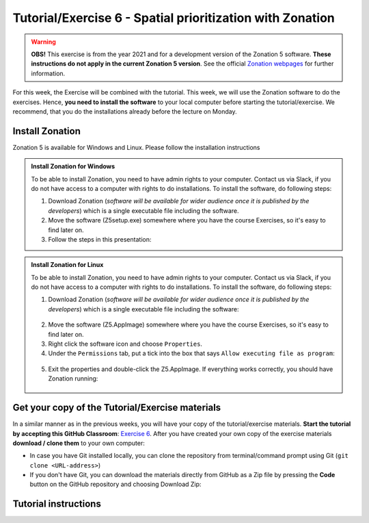 Tutorial/Exercise 6 - Spatial prioritization with Zonation
==========================================================

.. warning::
   **OBS!** This exercise is from the year 2021 and for a development version of the Zonation 5 software. **These instructions do not apply in the current Zonation 5 version**. See the official `Zonation webpages <https://zonationteam.github.io/Zonation5/>`__ for further information.

For this week, the Exercise will be combined with the tutorial. This week, we will use the Zonation software to do the exercises.
Hence, **you need to install the software** to your local computer before starting the tutorial/exercise. We recommend, that you
do the installations already before the lecture on Monday.

Install Zonation
----------------

Zonation 5 is available for Windows and Linux. Please follow the installation instructions

.. admonition:: Install Zonation for Windows
    :class: dropdown, note

    To be able to install Zonation, you need to have admin rights to your computer. Contact us via Slack,
    if you do not have access to a computer with rights to do installations. To install the software, do following steps:

    1. Download Zonation (*software will be available for wider audience once it is published by the developers*) which is a single executable file including the software.
    2. Move the software (Z5setup.exe) somewhere where you have the course Exercises, so it's easy to find later on.
    3. Follow the steps in this presentation:

    .. raw:: html

        <iframe src="https://docs.google.com/presentation/d/e/2PACX-1vRnjmReLXe-YZhUslf3XVyYqc85-3Ypq9ceQV74BXWwSEy57VKVVgs4NvqdA_lacaJmCoUfRWAOSmn1/embed?start=false&loop=false&delayms=3000" frameborder="0" width="600" height="340" allowfullscreen="true" mozallowfullscreen="true" webkitallowfullscreen="true"></iframe>



.. admonition:: Install Zonation for Linux
    :class: dropdown, note

    To be able to install Zonation, you need to have admin rights to your computer. Contact us via Slack,
    if you do not have access to a computer with rights to do installations. To install the software, do following steps:

    1. Download Zonation (*software will be available for wider audience once it is published by the developers*) which is a single executable file including the software:

    .. figure:: img/z5_Appimage_downloaded.png
        :width: 450px

    2. Move the software (Z5.AppImage) somewhere where you have the course Exercises, so it's easy to find later on.
    3. Right click the software icon and choose ``Properties``.
    4. Under the ``Permissions`` tab, put a tick into the box that says ``Allow executing file as program``:

    .. figure:: img/give_execution_permissions.png
        :width: 450px

    5. Exit the properties and double-click the Z5.AppImage. If everything works correctly, you should have Zonation running:

    .. figure:: img/running_zonation_on_Linux.png
        :width: 450px


Get your copy of the Tutorial/Exercise materials
------------------------------------------------

In a similar manner as in the previous weeks, you will have your copy of the tutorial/exercise materials.
**Start the tutorial by accepting this GitHub Classroom**: `Exercise 6 <https://classroom.github.com/a/PYo5waSs>`__.
After you have created your own copy of the exercise materials **download / clone them** to your own computer:

- In case you have Git installed locally, you can clone the repository from terminal/command prompt using Git (``git clone <URL-address>``)
- If you don't have Git, you can download the materials directly from GitHub as a Zip file by pressing the **Code** button on the GitHub repository and choosing Download Zip:

.. figure:: img/GitHub_download.PNG
    :width: 350px

Tutorial instructions
---------------------

.. raw:: html

    <iframe src="https://docs.google.com/presentation/d/e/2PACX-1vQeOAa31z_xUsGOMVEyyU-hyx82KWKxt8LN6xHVKiAxIcsgVFdzDyQNAAEBi5Z5MBwHo0_FF5IA5wRX/embed?start=false&loop=false&delayms=3000" frameborder="0" width="720" height="400" allowfullscreen="true" mozallowfullscreen="true" webkitallowfullscreen="true"></iframe>

